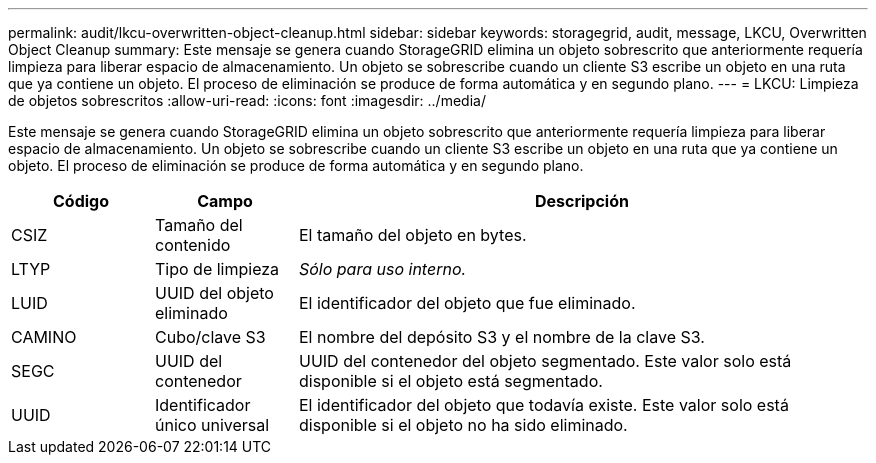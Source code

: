 ---
permalink: audit/lkcu-overwritten-object-cleanup.html 
sidebar: sidebar 
keywords: storagegrid, audit, message, LKCU, Overwritten Object Cleanup 
summary: Este mensaje se genera cuando StorageGRID elimina un objeto sobrescrito que anteriormente requería limpieza para liberar espacio de almacenamiento.  Un objeto se sobrescribe cuando un cliente S3 escribe un objeto en una ruta que ya contiene un objeto.  El proceso de eliminación se produce de forma automática y en segundo plano. 
---
= LKCU: Limpieza de objetos sobrescritos
:allow-uri-read: 
:icons: font
:imagesdir: ../media/


[role="lead"]
Este mensaje se genera cuando StorageGRID elimina un objeto sobrescrito que anteriormente requería limpieza para liberar espacio de almacenamiento.  Un objeto se sobrescribe cuando un cliente S3 escribe un objeto en una ruta que ya contiene un objeto.  El proceso de eliminación se produce de forma automática y en segundo plano.

[cols="1a,1a,4a"]
|===
| Código | Campo | Descripción 


 a| 
CSIZ
 a| 
Tamaño del contenido
 a| 
El tamaño del objeto en bytes.



 a| 
LTYP
 a| 
Tipo de limpieza
 a| 
_Sólo para uso interno._



 a| 
LUID
 a| 
UUID del objeto eliminado
 a| 
El identificador del objeto que fue eliminado.



 a| 
CAMINO
 a| 
Cubo/clave S3
 a| 
El nombre del depósito S3 y el nombre de la clave S3.



 a| 
SEGC
 a| 
UUID del contenedor
 a| 
UUID del contenedor del objeto segmentado.  Este valor solo está disponible si el objeto está segmentado.



 a| 
UUID
 a| 
Identificador único universal
 a| 
El identificador del objeto que todavía existe.  Este valor solo está disponible si el objeto no ha sido eliminado.

|===